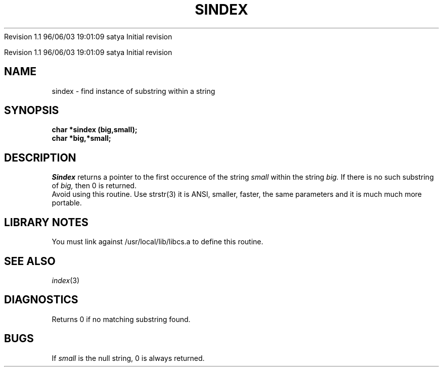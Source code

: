 .\" COPYRIGHT NOTICE
.\" Copyright (c) 1994 Carnegie Mellon University
.\" All Rights Reserved.
.\" 
.\" See <cmu_copyright.h> for use and distribution information.
.\" 
.\" 
.\" HISTORY
.\" $Log:	sindex.3,v $
Revision 1.1  96/06/03  19:01:09  satya
Initial revision

.\" Revision 1.2  1995/10/18  14:59:07  moore
.\" 	Created libcs man(3) pages from mach entries
.\" 	[1995/10/18  14:55:53  moore]
.\"
.\" $EndLog$
.\" Copyright (c) 1990 Carnegie Mellon University
.\" All Rights Reserved.
.\" 
.\" Permission to use, copy, modify and distribute this software and its
.\" documentation is hereby granted, provided that both the copyright
.\" notice and this permission notice appear in all copies of the
.\" software, derivative works or modified versions, and any portions
.\" thereof, and that both notices appear in supporting documentation.
.\"
.\" THE SOFTWARE IS PROVIDED "AS IS" AND CARNEGIE MELLON UNIVERSITY
.\" DISCLAIMS ALL WARRANTIES WITH REGARD TO THIS SOFTWARE, INCLUDING ALL
.\" IMPLIED WARRANTIES OF MERCHANTABILITY AND FITNESS.  IN NO EVENT
.\" SHALL CARNEGIE MELLON UNIVERSITY BE LIABLE FOR ANY SPECIAL, DIRECT,
.\" INDIRECT, OR CONSEQUENTIAL DAMAGES OR ANY DAMAGES WHATSOEVER
.\" RESULTING FROM LOSS OF USE, DATA OR PROFITS, WHETHER IN AN ACTION OF
.\" CONTRACT, NEGLIGENCE OR OTHER TORTIOUS ACTION, ARISING OUT OF OR IN
.\" CONNECTION WITH THE USE OR PERFORMANCE OF THIS SOFTWARE.
.\"
.\" Users of this software agree to return to Carnegie Mellon any
.\" improvements or extensions that they make and grant Carnegie the
.\" rights to redistribute these changes.
.\"
.\" Export of this software is permitted only after complying with the
.\" regulations of the U.S. Deptartment of Commerce relating to the
.\" Export of Technical Data.
.\"""""""""""""""""""""""""""""""""""""""""""""""""""""""""""""""""""""""""""
.\" HISTORY
.\" $Log:	sindex.3,v $
Revision 1.1  96/06/03  19:01:09  satya
Initial revision

.\" Revision 1.2  1995/10/18  14:59:07  moore
.\" 	Created libcs man(3) pages from mach entries
.\" 	[1995/10/18  14:55:53  moore]
.\"
.\" Revision 1.1.1.2  1995/10/18  14:55:53  moore
.\" 	Created libcs man(3) pages from mach entries
.\"
.\" Revision 1.2  90/12/12  15:57:21  mja
.\" 	Add copyright/disclaimer for distribution.
.\" 
.\" 13-Nov-86  Andi Swimmer (andi) at Carnegie-Mellon University
.\" 	Revised for 4.3.
.\" 
.\" 05-Dec-79  Steven Shafer (sas) at Carnegie-Mellon University
.\" 	Created.
.\" 
.TH SINDEX 3 12/5/79
.CM 1
.SH "NAME"
sindex \- find instance of substring within a string
.SH "SYNOPSIS"
.B
char *sindex (big,small);
.br
.B
char *big,*small;
.SH "DESCRIPTION"
.I
Sindex
returns a pointer to the first occurence of the string
.I
small
within the string
.I
big.
If there is no such substring of
.I
big,
then 0 is returned.
.br
Avoid using this routine.   Use strstr(3) it is ANSI, smaller, faster,
the same parameters and it is  much much more portable.
.SH "LIBRARY NOTES"
You must link against /usr/local/lib/libcs.a to define this routine.
.SH "SEE ALSO"
.IR index (3)
.SH "DIAGNOSTICS"
Returns 0 if no matching substring found.
.SH "BUGS"
If
.I
small
is the null string, 0 is always returned.
